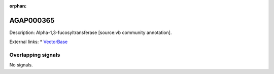 :orphan:

AGAP000365
=============





Description: Alpha-1,3-fucosyltransferase [source:vb community annotation].

External links:
* `VectorBase <https://www.vectorbase.org/Anopheles_gambiae/Gene/Summary?g=AGAP000365>`_

Overlapping signals
-------------------



No signals.


